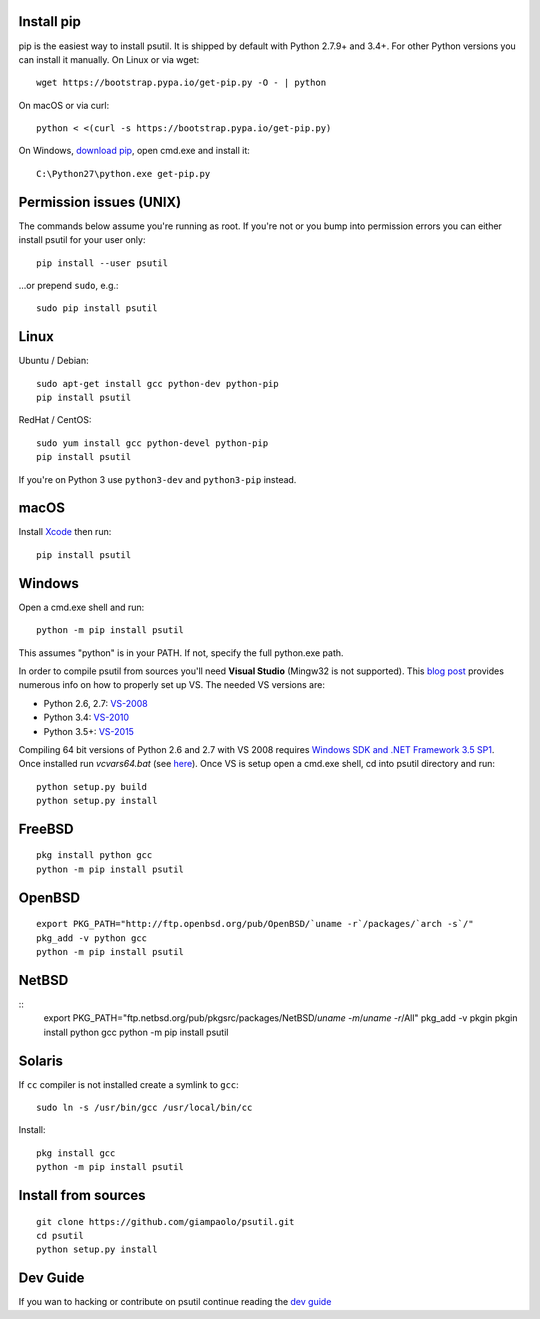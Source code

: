 Install pip
===========

pip is the easiest way to install psutil. It is shipped by default with Python
2.7.9+ and 3.4+. For other Python versions you can install it manually.
On Linux or via wget::

    wget https://bootstrap.pypa.io/get-pip.py -O - | python

On macOS or via curl::

    python < <(curl -s https://bootstrap.pypa.io/get-pip.py)

On Windows, `download pip <https://pip.pypa.io/en/latest/installing/>`__, open
cmd.exe and install it::

    C:\Python27\python.exe get-pip.py

Permission issues (UNIX)
========================

The commands below assume you're running as root.
If you're not or you bump into permission errors you can either install psutil
for your user only::

    pip install --user psutil

...or prepend ``sudo``, e.g.::

    sudo pip install psutil

Linux
=====

Ubuntu / Debian::

    sudo apt-get install gcc python-dev python-pip
    pip install psutil

RedHat / CentOS::

    sudo yum install gcc python-devel python-pip
    pip install psutil

If you're on Python 3 use ``python3-dev`` and ``python3-pip`` instead.

macOS
=====

Install `Xcode <https://developer.apple.com/downloads/?name=Xcode>`__ then run::

    pip install psutil

Windows
=======

Open a cmd.exe shell and run::

    python -m pip install psutil

This assumes "python" is in your PATH. If not, specify the full python.exe
path.

In order to compile psutil from sources you'll need **Visual Studio** (Mingw32
is not supported).
This  `blog post <https://blog.ionelmc.ro/2014/12/21/compiling-python-extensions-on-windows/>`__
provides numerous info on how to properly set up VS. The needed VS versions are:

* Python 2.6, 2.7: `VS-2008 <http://www.microsoft.com/en-us/download/details.aspx?id=44266>`__
* Python 3.4: `VS-2010 <http://www.visualstudio.com/downloads/download-visual-studio-vs#d-2010-express>`__
* Python 3.5+: `VS-2015 <http://www.visualstudio.com/en-au/news/vs2015-preview-vs>`__

Compiling 64 bit versions of Python 2.6 and 2.7 with VS 2008 requires
`Windows SDK and .NET Framework 3.5 SP1 <https://www.microsoft.com/en-us/download/details.aspx?id=3138>`__.
Once installed run `vcvars64.bat`
(see `here <http://stackoverflow.com/questions/11072521/>`__).
Once VS is setup open a cmd.exe shell, cd into psutil directory and run::

    python setup.py build
    python setup.py install

FreeBSD
=======

::

    pkg install python gcc
    python -m pip install psutil


OpenBSD
=======

::

    export PKG_PATH="http://ftp.openbsd.org/pub/OpenBSD/`uname -r`/packages/`arch -s`/"
    pkg_add -v python gcc
    python -m pip install psutil


NetBSD
======

::
    export PKG_PATH="ftp.netbsd.org/pub/pkgsrc/packages/NetBSD/`uname -m`/`uname -r`/All"
    pkg_add -v pkgin
    pkgin install python gcc
    python -m pip install psutil


Solaris
=======

If ``cc`` compiler is not installed create a symlink to ``gcc``:

::

    sudo ln -s /usr/bin/gcc /usr/local/bin/cc

Install:

::

    pkg install gcc
    python -m pip install psutil


Install from sources
====================

::

    git clone https://github.com/giampaolo/psutil.git
    cd psutil
    python setup.py install


Dev Guide
=========

If you wan to hacking or contribute on psutil continue reading the
`dev guide <https://github.com/giampaolo/psutil/blob/master/docs/DEVGUIDE.rst>`__
